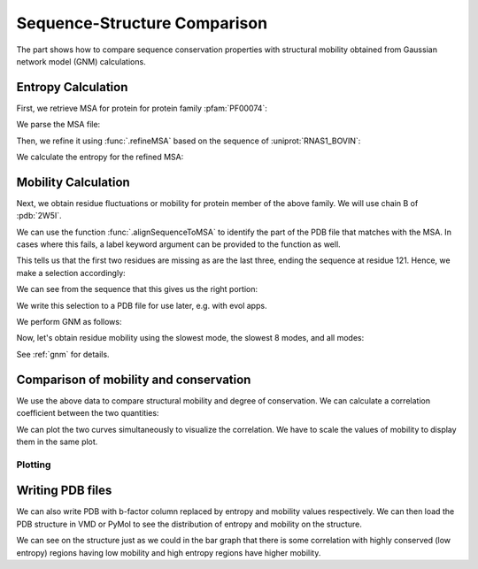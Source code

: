 .. _comparison:

Sequence-Structure Comparison
===============================================================================

The part shows how to compare sequence conservation properties with
structural mobility obtained from Gaussian network model (GNM) calculations.

.. ipython:: python

   from prody import *
   from matplotlib.pylab import *
   ion()  # turn interactive mode on


Entropy Calculation
-------------------------------------------------------------------------------

First, we retrieve MSA for protein for protein family :pfam:`PF00074`:

.. ipython::
   :verbatim:

   In [1]: fetchPfamMSA('PF00074')
   Out[1]: 'PF00074_full.sth'

We parse the MSA file:

.. ipython:: python

   msa = parseMSA('PF00074_full.sth')

Then, we refine it using :func:`.refineMSA` based on the sequence of
:uniprot:`RNAS1_BOVIN`:

.. ipython:: python

   msa_refine = refineMSA(msa, label='RNAS1_BOVIN', seqid=0.98)


We calculate the entropy for the refined MSA:

.. ipython:: python

   entropy = calcShannonEntropy(msa_refine)


Mobility Calculation
-------------------------------------------------------------------------------

Next, we obtain residue fluctuations or mobility for protein member of the
above family. We will use chain B of :pdb:`2W5I`.

.. ipython:: python

   pdb = parsePDB('2W5I', chain='B')

We can use the function :func:`.alignSequenceToMSA` to identify the part of 
the PDB file that matches with the MSA. In cases where this fails, a label 
keyword argument can be provided to the function as well.

.. ipython:: python

   aln, idx_1, idx_2 = alignSequenceToMSA(pdb, msa_refine, label='RNAS1_BOVIN')
   showAlignment(aln, indices=[idx_1, idx_2])

This tells us that the first two residues are missing as are the last three, ending the 
sequence at residue 121. Hence, we make a selection accordingly:

.. ipython:: python

   chB = pdb.select('resnum 3 to 121')


We can see from the sequence that this gives us the right portion:

.. ipython:: python

   chB.ca.getSequence()

We write this selection to a PDB file for use later, e.g. with evol apps.

.. ipython:: python

   writePDB('2W5IB_3-121.pdb', chB)

We perform GNM as follows:

.. ipython:: python

   gnm = GNM('2W5I')
   gnm.buildKirchhoff(chB.ca)
   gnm.calcModes(n_modes=None)  # calculate all modes

Now, let's obtain residue mobility using the slowest mode, the slowest 8 modes,
and all modes:


.. ipython:: python

   mobility_1 = calcSqFlucts(gnm[0])
   mobility_1to8 = calcSqFlucts(gnm[:8])
   mobility_all = calcSqFlucts(gnm[:])


See :ref:`gnm` for details.

Comparison of mobility and conservation
-------------------------------------------------------------------------------

We use the above data to compare structural mobility and degree of
conservation. We can calculate a correlation coefficient between the two
quantities:

.. ipython:: python

   result = corrcoef(mobility_all, entropy)
   result.round(3)[0,1]

We can plot the two curves simultaneously to visualize the correlation.
We have to scale the values of mobility to display them in the same plot.

Plotting
^^^^^^^^

.. ipython:: python

   indices = range(1,122)
   bar(indices, entropy, width=1.2, color='grey');
   xlim(min(indices)-1, max(indices)+1);
   @savefig entropy_mobility.png width=4in
   plot(indices, mobility_all*(max(entropy)/max(mobility_all)), color='b',
   linewidth=2);


Writing PDB files
-------------------------------------------------------------------------------

We can also write PDB with b-factor column replaced by entropy and mobility
values respectively. We can then load the PDB structure in VMD or PyMol to
see the distribution of entropy and mobility on the structure.

.. ipython:: python

   selprot = chB.copy()
   resindex = selprot.getResindices()
   entropy_prot = [entropy[ind] for ind in resindex]
   mobility_prot = [mobility_all[ind]*10 for ind in resindex]
   selprot.setBetas(entropy_prot)
   writePDB('2W5I_entropy.pdb', selprot)
   selprot.setBetas(mobility_prot)
   writePDB('2W5I_mobility.pdb', selprot)

We can see on the structure just as we could in the bar graph that there is 
some correlation with highly conserved (low entropy) regions having low 
mobility and high entropy regions have higher mobility.